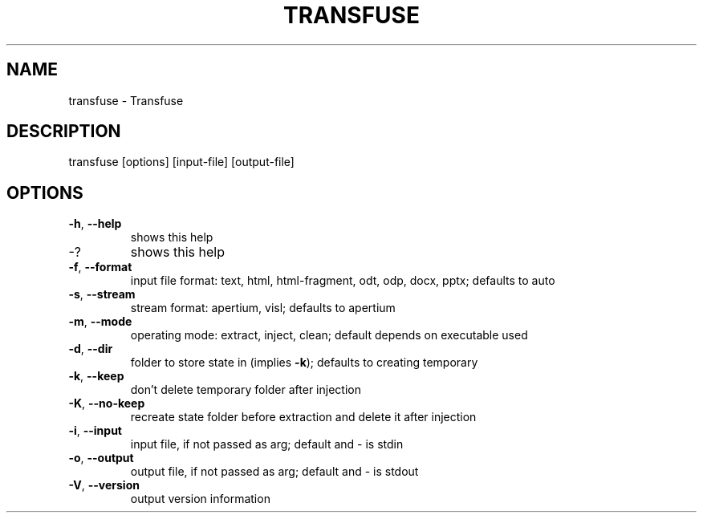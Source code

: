 .\" DO NOT MODIFY THIS FILE!  It was generated by help2man 1.47.13.
.TH TRANSFUSE "1" "September 2020" "transfuse 0.5.6" "User Commands"
.SH NAME
transfuse \- Transfuse
.SH DESCRIPTION
transfuse [options] [input\-file] [output\-file]
.SH OPTIONS
.TP
\fB\-h\fR, \fB\-\-help\fR
shows this help
.TP
\-?
shows this help
.TP
\fB\-f\fR, \fB\-\-format\fR
input file format: text, html, html\-fragment, odt, odp, docx, pptx; defaults to auto
.TP
\fB\-s\fR, \fB\-\-stream\fR
stream format: apertium, visl; defaults to apertium
.TP
\fB\-m\fR, \fB\-\-mode\fR
operating mode: extract, inject, clean; default depends on executable used
.TP
\fB\-d\fR, \fB\-\-dir\fR
folder to store state in (implies \fB\-k\fR); defaults to creating temporary
.TP
\fB\-k\fR, \fB\-\-keep\fR
don't delete temporary folder after injection
.TP
\fB\-K\fR, \fB\-\-no\-keep\fR
recreate state folder before extraction and delete it after injection
.TP
\fB\-i\fR, \fB\-\-input\fR
input file, if not passed as arg; default and \- is stdin
.TP
\fB\-o\fR, \fB\-\-output\fR
output file, if not passed as arg; default and \- is stdout
.TP
\fB\-V\fR, \fB\-\-version\fR
output version information
